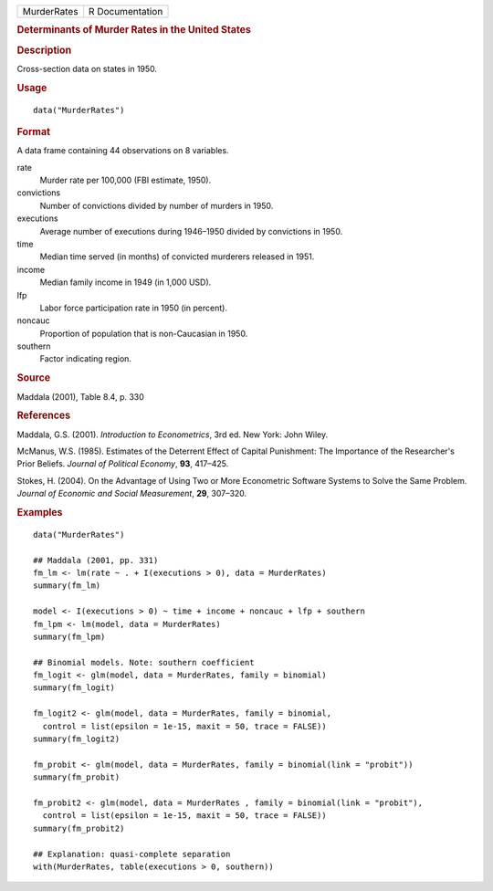 .. container::

   .. container::

      =========== ===============
      MurderRates R Documentation
      =========== ===============

      .. rubric:: Determinants of Murder Rates in the United States
         :name: determinants-of-murder-rates-in-the-united-states

      .. rubric:: Description
         :name: description

      Cross-section data on states in 1950.

      .. rubric:: Usage
         :name: usage

      ::

         data("MurderRates")

      .. rubric:: Format
         :name: format

      A data frame containing 44 observations on 8 variables.

      rate
         Murder rate per 100,000 (FBI estimate, 1950).

      convictions
         Number of convictions divided by number of murders in 1950.

      executions
         Average number of executions during 1946–1950 divided by
         convictions in 1950.

      time
         Median time served (in months) of convicted murderers released
         in 1951.

      income
         Median family income in 1949 (in 1,000 USD).

      lfp
         Labor force participation rate in 1950 (in percent).

      noncauc
         Proportion of population that is non-Caucasian in 1950.

      southern
         Factor indicating region.

      .. rubric:: Source
         :name: source

      Maddala (2001), Table 8.4, p. 330

      .. rubric:: References
         :name: references

      Maddala, G.S. (2001). *Introduction to Econometrics*, 3rd ed. New
      York: John Wiley.

      McManus, W.S. (1985). Estimates of the Deterrent Effect of Capital
      Punishment: The Importance of the Researcher's Prior Beliefs.
      *Journal of Political Economy*, **93**, 417–425.

      Stokes, H. (2004). On the Advantage of Using Two or More
      Econometric Software Systems to Solve the Same Problem. *Journal
      of Economic and Social Measurement*, **29**, 307–320.

      .. rubric:: Examples
         :name: examples

      ::

         data("MurderRates")

         ## Maddala (2001, pp. 331)
         fm_lm <- lm(rate ~ . + I(executions > 0), data = MurderRates)
         summary(fm_lm)

         model <- I(executions > 0) ~ time + income + noncauc + lfp + southern
         fm_lpm <- lm(model, data = MurderRates)
         summary(fm_lpm)

         ## Binomial models. Note: southern coefficient
         fm_logit <- glm(model, data = MurderRates, family = binomial)
         summary(fm_logit)

         fm_logit2 <- glm(model, data = MurderRates, family = binomial,
           control = list(epsilon = 1e-15, maxit = 50, trace = FALSE))
         summary(fm_logit2)

         fm_probit <- glm(model, data = MurderRates, family = binomial(link = "probit"))
         summary(fm_probit)

         fm_probit2 <- glm(model, data = MurderRates , family = binomial(link = "probit"),
           control = list(epsilon = 1e-15, maxit = 50, trace = FALSE))
         summary(fm_probit2)

         ## Explanation: quasi-complete separation
         with(MurderRates, table(executions > 0, southern))
